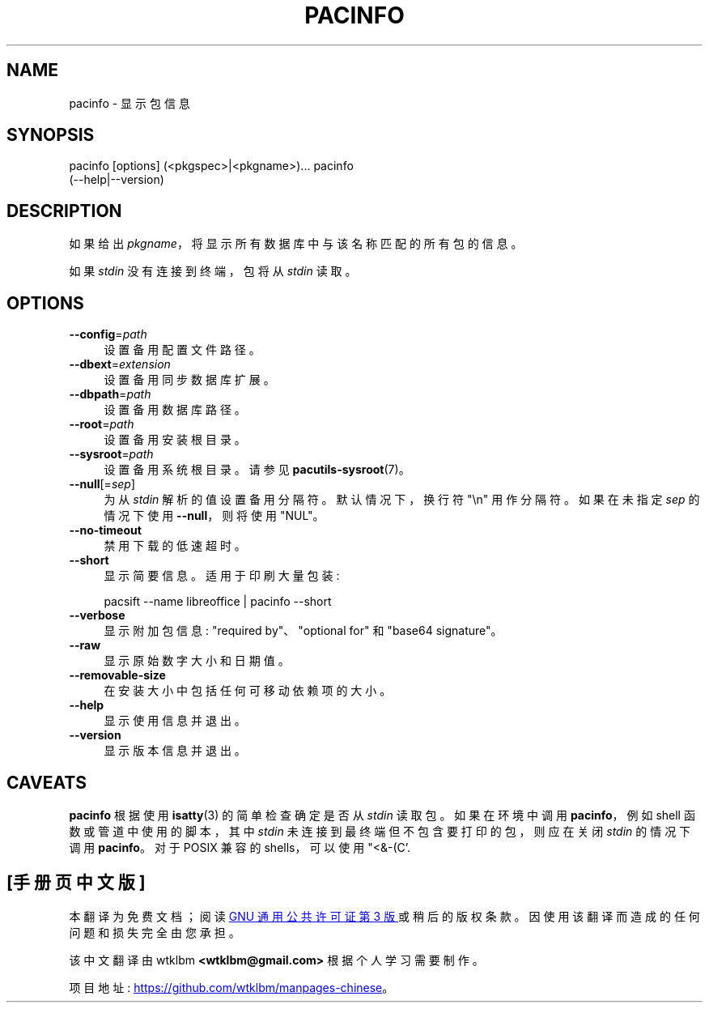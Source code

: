 .\" -*- coding: UTF-8 -*-
.de  Sp \" Vertical space (when we can't use .PP)
.if t .sp .5v
.if n .sp
..
.\" Automatically generated by Pod::Man 4.14 (Pod::Simple 3.42)
.\"
.\" Standard preamble:
.\" ========================================================================
.de  Vb \" Begin verbatim text
.ft CW
.nf
.ne \\$1
..
.de  Ve \" End verbatim text
.ft R
.fi
..
.\" Set up some character translations and predefined strings.  \*(-- will
.\" give an unbreakable dash, \*(PI will give pi, \*(L" will give a left
.\" double quote, and \*(R" will give a right double quote.  \*(C+ will
.\" give a nicer C++.  Capital omega is used to do unbreakable dashes and
.\" therefore won't be available.  \*(C` and \*(C' expand to `' in nroff,
.\" nothing in troff, for use with C<>.
.tr \(*W-
.ds C+ C\v'-.1v'\h'-1p'\s-2+\h'-1p'+\s0\v'.1v'\h'-1p'
.ie  n \{\
.    ds -- \(*W-
.    ds PI pi
.    if (\n(.H=4u)&(1m=24u) .ds -- \(*W\h'-12u'\(*W\h'-12u'-\" diablo 10 pitch
.    if (\n(.H=4u)&(1m=20u) .ds -- \(*W\h'-12u'\(*W\h'-8u'-\"  diablo 12 pitch
.    ds L" ""
.    ds R" ""
.    ds C` ""
.    ds C' ""
'br\}
.el\{\
.    ds -- \|\(em\|
.    ds PI \(*p
.    ds L" ``
.    ds R" ''
.    ds C`
.    ds C'
'br\}
.ie  \n(.g .ds Aq \(aq
.el       .ds Aq '
.\"
.\" Escape single quotes in literal strings from groff's Unicode transform.
.de  IX
..
.\"
.\" If the F register is >0, we'll generate index entries on stderr for
.\" titles (.TH), headers (.SH), subsections (.SS), items (.Ip), and index
.\" entries marked with X<> in POD.  Of course, you'll have to process the
.\" output yourself in some meaningful fashion.
.\"
.\" Avoid warning from groff about undefined register 'F'.
.nr rF 0
.if  \n(.g .if rF .nr rF 1
.if  (\n(rF:(\n(.g==0)) \{\
.    if \nF \{\
.        de IX
.        tm Index:\\$1\t\\n%\t"\\$2"
..
.        if !\nF==2 \{\
.            nr % 0
.            nr F 2
.        \}
.    \}
.\}
.rr rF
.\" fudge factors for nroff and troff
.    
.if  n \{\
.    ds #H 0
.    ds #V .8m
.    ds #F .3m
.    ds #[ \f1
.    ds #] \fP
.\}
.\"
.\" Accent mark definitions (@(#)ms.acc 1.5 88/02/08 SMI; from UCB 4.2).
.\" Fear.  Run.  Save yourself.  No user-serviceable parts.
.if  t \{\
.    ds #H ((1u-(\\\\n(.fu%2u))*.13m)
.    ds #V .6m
.    ds #F 0
.    ds #[ \&
.    ds #] \&
.\}
.\" simple accents for nroff and troff
.    
.if  n \{\
.    ds ' \&
.    ds ` \&
.    ds ^ \&
.    ds , \&
.    ds ~ ~
.    ds /
.\}
.if  t \{\
.    ds ' \\k:\h'-(\\n(.wu*8/10-\*(#H)'\'\h"|\\n:u"
.    ds ` \\k:\h'-(\\n(.wu*8/10-\*(#H)'\`\h'|\\n:u'
.    ds ^ \\k:\h'-(\\n(.wu*10/11-\*(#H)'^\h'|\\n:u'
.    ds , \\k:\h'-(\\n(.wu*8/10)',\h'|\\n:u'
.    ds ~ \\k:\h'-(\\n(.wu-\*(#H-.1m)'~\h'|\\n:u'
.    ds / \\k:\h'-(\\n(.wu*8/10-\*(#H)'\z\(sl\h'|\\n:u'
.\}
.\" troff and (daisy-wheel) nroff accents
.    
.ds : \k:\h'-(\n(.wu*8/10-\*(#H+.1m+\*(#F)'\v'-\*(#V'\z.\h'.2m+\*(#F'.\h'|\n:u'\v'\*(#V'
.ds 8 \h'\*(#H'\(*b\h'-\*(#H'
.ds o \k:\h'-(\n(.wu+\w'\(de'u\-\*(#H)/2u'\v'-.3n'\*(#[\z\(de\v'.3n'\h'|\n:u'\*(#]
.ds d- \h'\*(#H'\(pd\h'-\w'~'u'\v'-.25m'\fI\(hy\fP\v'.25m'\h'-\*(#H'
.ds D- D\k:\h'-\w'D'u'\v'-.11m'\z\(hy\v'.11m'\h'|\n:u'
.ds th \*(#[\v'.3m'\s+1I\s-1\v'-.3m'\h'-(\w'I'u*2/3)'\s-1o\s+1\*(#]
.ds Th \*(#[\s+2I\s-2\h'-\w'I'u*3/5'\v'-.3m'o\v'.3m'\*(#]
.ds ae a\h'-(\w'a'u*4/10)'e
.ds Ae A\h'-(\w'A'u*4/10)'E
.\" corrections for vroff
.    
.if  v .ds ~ \\k:\h'-(\\n(.wu*9/10-\*(#H)'\s-2\u~\d\s+2\h'|\\n:u'
.if  v .ds ^ \\k:\h'-(\\n(.wu*10/11-\*(#H)'\v'-.4m'^\v'.4m'\h'|\\n:u'
.\" for low resolution devices (crt and lpr)
.    
.if  \n(.H>23 .if \n(.V>19 \
\{\
.    ds : e
.    ds 8 ss
.    ds o a
.    ds d- d\h'-1'\(ga
.    ds D- D\h'-1'\(hy
.    ds th \o'bp'
.    ds Th \o'LP'
.    ds ae ae
.    ds Ae AE
.\}
.rm #[ #] #H #V #F C
.\" ========================================================================
.\"
.IX Title "PACINFO 1"
.\"*******************************************************************
.\"
.\" This file was generated with po4a. Translate the source file.
.\"
.\"*******************************************************************
.TH PACINFO 1 2021\-08\-14 pacutils pacinfo
.if  n .ad l
.\" For nroff, turn off justification.  Always turn off hyphenation; it makes
.\" way too many mistakes in technical documents.
.nh
.SH NAME
pacinfo \- 显示包信息
.SH SYNOPSIS
.IX Header SYNOPSIS
.Vb 2
\& pacinfo [options] (<pkgspec>|<pkgname>)...  \& pacinfo
(\-\-help|\-\-version)
.Ve
.SH DESCRIPTION
.IX Header DESCRIPTION
如果给出 \fIpkgname\fP，将显示所有数据库中与该名称匹配的所有包的信息。
.PP
如果 \fIstdin\fP 没有连接到终端，包将从 \&\fIstdin\fP 读取。
.SH OPTIONS
.IX Header OPTIONS
.IP \fB\-\-config\fP=\fIpath\fP 4
.IX Item \-\-config=path
设置备用配置文件路径。
.IP \fB\-\-dbext\fP=\fIextension\fP 4
.IX Item \-\-dbext=extension
设置备用同步数据库扩展。
.IP \fB\-\-dbpath\fP=\fIpath\fP 4
.IX Item \-\-dbpath=path
设置备用数据库路径。
.IP \fB\-\-root\fP=\fIpath\fP 4
.IX Item \-\-root=path
设置备用安装根目录。
.IP \fB\-\-sysroot\fP=\fIpath\fP 4
.IX Item \-\-sysroot=path
设置备用系统根目录。 请参见 \fBpacutils\-sysroot\fP\|(7)。
.IP \fB\-\-null\fP[=\fIsep\fP] 4
.IX Item \-\-null[=sep]
为从 \fIstdin\fP 解析的值设置备用分隔符。 默认情况下，换行符 \f(CW\*(C`\en\*(C'\fP 用作分隔符。 如果在未指定 \fIsep\fP
的情况下使用 \fB\-\-null\fP，则将使用 \f(CW\*(C`NUL\*(C'\fP。
.IP \fB\-\-no\-timeout\fP 4
.IX Item \-\-no\-timeout
禁用下载的低速超时。
.IP \fB\-\-short\fP 4
.IX Item \-\-short
显示简要信息。 适用于印刷大量包装:
.Sp
.Vb 1
\& pacsift \-\-name libreoffice | pacinfo \-\-short
.Ve
.IP \fB\-\-verbose\fP 4
.IX Item \-\-verbose
显示附加包信息: \f(CW\*(C`required by\*(C'\fP、\f(CW\*(C`optional for\*(C'\fP 和
\&\f(CW\*(C`base64 signature\*(C'\fP。
.IP \fB\-\-raw\fP 4
.IX Item \-\-raw
显示原始数字大小和日期值。
.IP \fB\-\-removable\-size\fP 4
.IX Item \-\-removable\-size
在安装大小中包括任何可移动依赖项的大小。
.IP \fB\-\-help\fP 4
.IX Item \-\-help
显示使用信息并退出。
.IP \fB\-\-version\fP 4
.IX Item \-\-version
显示版本信息并退出。
.SH CAVEATS
.IX Header CAVEATS
\&\fBpacinfo\fP 根据使用 \fBisatty\fP\|(3) 的简单检查确定是否从 \fIstdin\fP 读取包。 如果在环境中调用
\fBpacinfo\fP，例如 shell 函数或管道中使用的脚本，其中 \fIstdin\fP 未连接到最终端但不包含要打印的包，则应在关闭 \fIstdin\fP
的情况下调用 \fBpacinfo\fP。 对于 POSIX 兼容的 shells，可以使用 \f(CW\*(C`<&\-\* (C'\fP.
.PP
.SH [手册页中文版]
.PP
本翻译为免费文档；阅读
.UR https://www.gnu.org/licenses/gpl-3.0.html
GNU 通用公共许可证第 3 版
.UE
或稍后的版权条款。因使用该翻译而造成的任何问题和损失完全由您承担。
.PP
该中文翻译由 wtklbm
.B <wtklbm@gmail.com>
根据个人学习需要制作。
.PP
项目地址:
.UR \fBhttps://github.com/wtklbm/manpages-chinese\fR
.ME 。
